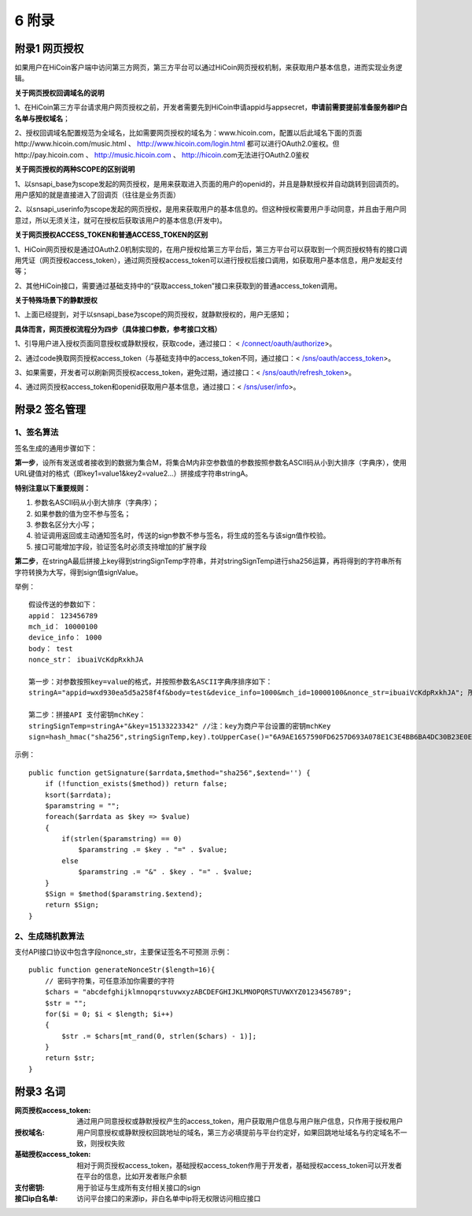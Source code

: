 6 附录
==========

附录1 网页授权
-------------------

如果用户在HiCoin客户端中访问第三方网页，第三方平台可以通过HiCoin网页授权机制，来获取用户基本信息，进而实现业务逻辑。

**关于网页授权回调域名的说明**

1、在HiCoin第三方平台请求用户网页授权之前，开发者需要先到HiCoin申请appid与appsecret，**申请前需要提前准备服务器IP白名单与授权域名**；

2、授权回调域名配置规范为全域名，比如需要网页授权的域名为：www.hicoin.com，配置以后此域名下面的页面http://www.hicoin.com/music.html 、 http://www.hicoin.com/login.html 都可以进行OAuth2.0鉴权。但http://pay.hicoin.com 、 http://music.hicoin.com 、 http://hicoin.com无法进行OAuth2.0鉴权
 
**关于网页授权的两种SCOPE的区别说明**

1、以snsapi_base为scope发起的网页授权，是用来获取进入页面的用户的openid的，并且是静默授权并自动跳转到回调页的。用户感知的就是直接进入了回调页（往往是业务页面）

2、以snsapi_userinfo为scope发起的网页授权，是用来获取用户的基本信息的。但这种授权需要用户手动同意，并且由于用户同意过，所以无须关注，就可在授权后获取该用户的基本信息(开发中)。
 
**关于网页授权ACCESS_TOKEN和普通ACCESS_TOKEN的区别**

1、HiCoin网页授权是通过OAuth2.0机制实现的，在用户授权给第三方平台后，第三方平台可以获取到一个网页授权特有的接口调用凭证（网页授权access_token），通过网页授权access_token可以进行授权后接口调用，如获取用户基本信息，用户发起支付等；

2、其他HiCoin接口，需要通过基础支持中的“获取access_token”接口来获取到的普通access_token调用。
 
**关于特殊场景下的静默授权**

1、上面已经提到，对于以snsapi_base为scope的网页授权，就静默授权的，用户无感知；
 
**具体而言，网页授权流程分为四步（具体接口参数，参考接口文档）**

1、引导用户进入授权页面同意授权或静默授权，获取code，通过接口： < `/connect/oauth/authorize <http://docs.hicoin.vip/zh/latest/API-Open/openapi_oauth.html#h5>`_>。

2、通过code换取网页授权access_token（与基础支持中的access_token不同，通过接口：< `/sns/oauth/access_token <http://docs.hicoin.vip/zh/latest/API-Open/openapi_oauth.html#codetokenopenid>`_>。

3、如果需要，开发者可以刷新网页授权access_token，避免过期，通过接口：< `/sns/oauth/refresh_token <http://docs.hicoin.vip/zh/latest/API-Open/openapi_oauth.html#access-token>`_>。

4、通过网页授权access_token和openid获取用户基本信息，通过接口：< `/sns/user/info <http://docs.hicoin.vip/en/latest/API-Open/openapi_user.html#id2>`_>。



附录2 签名管理
-------------------

1、签名算法
~~~~~~~~~~~~~~~

签名生成的通用步骤如下：

**第一步**，设所有发送或者接收到的数据为集合M，将集合M内非空参数值的参数按照参数名ASCII码从小到大排序（字典序），使用URL键值对的格式（即key1=value1&key2=value2…）拼接成字符串stringA。

**特别注意以下重要规则：**

1. 参数名ASCII码从小到大排序（字典序）；
2. 如果参数的值为空不参与签名；
3. 参数名区分大小写；
4. 验证调用返回或主动通知签名时，传送的sign参数不参与签名，将生成的签名与该sign值作校验。
5. 接口可能增加字段，验证签名时必须支持增加的扩展字段

**第二步**，在stringA最后拼接上key得到stringSignTemp字符串，并对stringSignTemp进行sha256运算，再将得到的字符串所有字符转换为大写，得到sign值signValue。

举例：

::

	假设传送的参数如下：
	appid： 123456789
	mch_id： 10000100
	device_info： 1000
	body： test
	nonce_str： ibuaiVcKdpRxkhJA

	第一步：对参数按照key=value的格式，并按照参数名ASCII字典序排序如下：
	stringA="appid=wxd930ea5d5a258f4f&body=test&device_info=1000&mch_id=10000100&nonce_str=ibuaiVcKdpRxkhJA"; 所有值需要url_encode处理
	
	第二步：拼接API 支付密钥mchKey：
	stringSignTemp=stringA+"&key=15133223342" //注：key为商户平台设置的密钥mchKey
	sign=hash_hmac("sha256",stringSignTemp,key).toUpperCase()="6A9AE1657590FD6257D693A078E1C3E4BB6BA4DC30B23E0EE2496E54170DACD6" //注：HMAC-SHA256签名方式

示例：
 
::

	public function getSignature($arrdata,$method="sha256",$extend='') {
	    if (!function_exists($method)) return false;
	    ksort($arrdata);
	    $paramstring = "";
	    foreach($arrdata as $key => $value)
	    {
	        if(strlen($paramstring) == 0)
	            $paramstring .= $key . "=" . $value;
	        else
	            $paramstring .= "&" . $key . "=" . $value;
	    }
	    $Sign = $method($paramstring.$extend);
	    return $Sign;
	}
 
2、生成随机数算法
~~~~~~~~~~~~~~~~~~~~~~~~
支付API接口协议中包含字段nonce_str，主要保证签名不可预测
示例：
 
::

	public function generateNonceStr($length=16){
	    // 密码字符集，可任意添加你需要的字符
	    $chars = "abcdefghijklmnopqrstuvwxyzABCDEFGHIJKLMNOPQRSTUVWXYZ0123456789";
	    $str = "";
	    for($i = 0; $i < $length; $i++)
	    {
	        $str .= $chars[mt_rand(0, strlen($chars) - 1)];
	    }
	    return $str;
	}



附录3 名词
-------------------
:网页授权access_token: 通过用户同意授权或静默授权产生的access_token，用户获取用户信息与用户账户信息，只作用于授权用户

:授权域名: 用户同意授权或静默授权回跳地址的域名，第三方必填提前与平台约定好，如果回跳地址域名与约定域名不一致，则授权失败

:基础授权access_token: 相对于网页授权access_token，基础授权access_token作用于开发者，基础授权access_token可以开发者在平台的信息，比如开发者账户余额

:支付密钥: 用于验证与生成所有支付相关接口的sign

:接口ip白名单: 访问平台接口的来源ip，非白名单中ip将无权限访问相应接口




